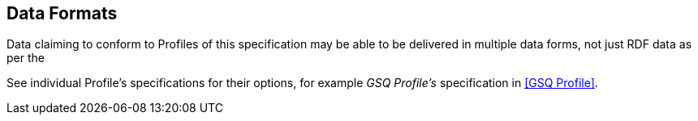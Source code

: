 == Data Formats

Data claiming to conform to Profiles of this specification may be able to be delivered in multiple data forms, not just RDF data as per the

See individual Profile's specifications for their options, for example _GSQ Profile's_ specification in <<GSQ Profile>>.
